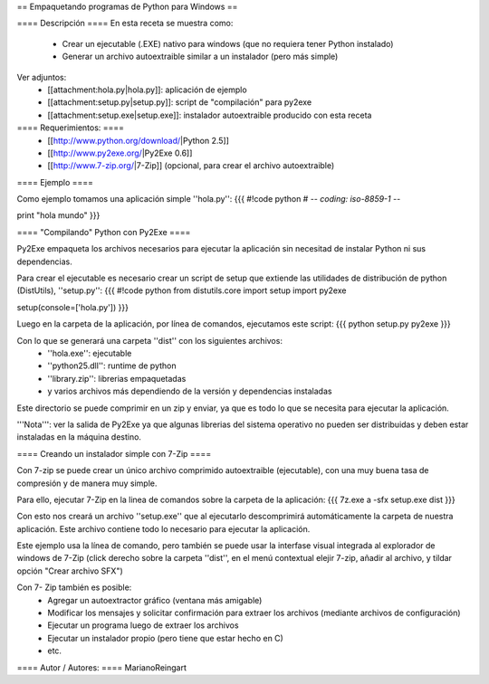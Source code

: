 == Empaquetando programas de Python para Windows ==

==== Descripción ====
En esta receta se muestra como:
 * Crear un ejecutable (.EXE) nativo para windows (que no requiera tener Python instalado)
 * Generar un archivo autoextraible similar a un instalador (pero más simple)

Ver adjuntos:
 * [[attachment:hola.py|hola.py]]: aplicación de ejemplo
 * [[attachment:setup.py|setup.py]]: script de "compilación" para py2exe
 * [[attachment:setup.exe|setup.exe]]: instalador autoextraible producido con esta receta

==== Requerimientos: ====
 * [[http://www.python.org/download/|Python 2.5]]
 * [[http://www.py2exe.org/|Py2Exe 0.6]]
 * [[http://www.7-zip.org/|7-Zip]] (opcional, para crear el archivo autoextraible)

==== Ejemplo ====

Como ejemplo tomamos una aplicación simple ''hola.py'':
{{{
#!code python
# -*- coding: iso-8859-1 -*-

print "hola mundo"
}}}

==== "Compilando" Python con Py2Exe ====

Py2Exe empaqueta los archivos necesarios para ejecutar la aplicación sin necesitad de instalar Python ni sus dependencias.

Para crear el ejecutable es necesario crear un script de setup que extiende las utilidades de distribución de python (DistUtils), ''setup.py'':
{{{
#!code python
from distutils.core import setup
import py2exe

setup(console=['hola.py'])
}}}

Luego en la carpeta de la aplicación, por línea de comandos, ejecutamos este script:
{{{
python setup.py py2exe
}}}

Con lo que se generará una carpeta ''dist'' con los siguientes archivos:
 * ''hola.exe'': ejecutable
 * ''python25.dll'': runtime de python
 * ''library.zip'': librerias empaquetadas
 * y varios archivos más dependiendo de la versión y dependencias instaladas

Este directorio se puede comprimir en un zip y enviar, ya que es todo lo que se necesita para ejecutar la aplicación.

'''Nota''': ver la salida de Py2Exe ya que algunas librerias del sistema operativo no pueden ser distribuidas y deben estar instaladas en la máquina destino.

==== Creando un instalador simple con 7-Zip ====

Con 7-zip se puede crear un único archivo comprimido autoextraible (ejecutable), con una muy buena tasa de compresión y de manera muy simple.

Para ello, ejecutar 7-Zip en la linea de comandos sobre la carpeta de la aplicación:
{{{
7z.exe a -sfx setup.exe dist
}}}

Con esto nos creará un archivo ''setup.exe'' que al ejecutarlo descomprimirá automáticamente la carpeta de nuestra aplicación. Este archivo contiene todo lo necesario para ejecutar la aplicación.

Este ejemplo usa la línea de comando, pero también se puede usar la interfase visual integrada al explorador de windows de 7-Zip (click derecho sobre la carpeta ''dist'', en el menú contextual elejir 7-zip, añadir al archivo, y tildar opción "Crear archivo SFX")

Con 7- Zip también es posible:
 * Agregar un autoextractor gráfico (ventana más amigable)
 * Modificar los mensajes y solicitar confirmación para extraer los archivos (mediante archivos de configuración)
 * Ejecutar un programa luego de extraer los archivos
 * Ejecutar un instalador propio (pero tiene que estar hecho en C)
 * etc.

==== Autor / Autores: ====
MarianoReingart
